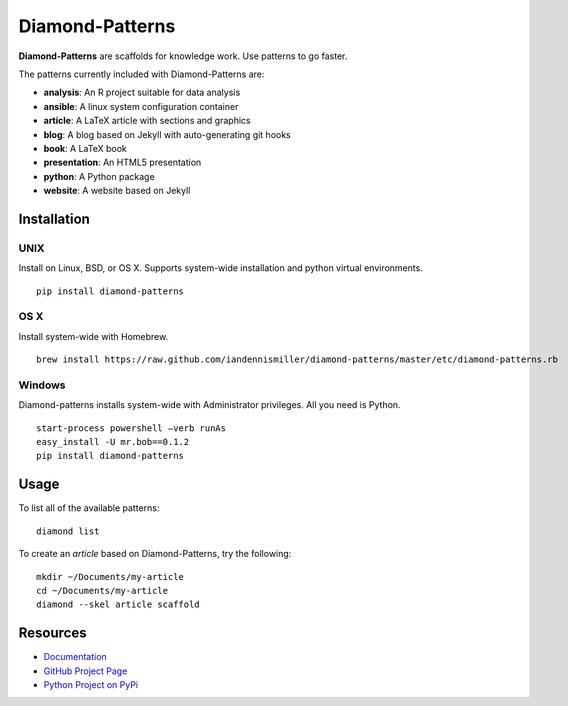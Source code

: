 Diamond-Patterns
================

**Diamond-Patterns** are scaffolds for knowledge work.  Use patterns to go faster.

The patterns currently included with Diamond-Patterns are:

- **analysis**: An R project suitable for data analysis
- **ansible**: A linux system configuration container
- **article**: A LaTeX article with sections and graphics
- **blog**: A blog based on Jekyll with auto-generating git hooks
- **book**: A LaTeX book
- **presentation**: An HTML5 presentation
- **python**: A Python package
- **website**: A website based on Jekyll

Installation
------------

UNIX
^^^^

Install on Linux, BSD, or OS X.  Supports system-wide installation and python virtual environments.

::

    pip install diamond-patterns

OS X
^^^^

Install system-wide with Homebrew.

::

    brew install https://raw.github.com/iandennismiller/diamond-patterns/master/etc/diamond-patterns.rb

Windows
^^^^^^^

Diamond-patterns installs system-wide with Administrator privileges.
All you need is Python.

::

    start-process powershell –verb runAs
    easy_install -U mr.bob==0.1.2
    pip install diamond-patterns

Usage
-----

To list all of the available patterns:

::

    diamond list

To create an `article` based on Diamond-Patterns, try the following:

::

    mkdir ~/Documents/my-article
    cd ~/Documents/my-article
    diamond --skel article scaffold

Resources
---------

- `Documentation <http://diamond-patterns.readthedocs.io/>`_
- `GitHub Project Page <http://github.com/iandennismiller/diamond-patterns>`_
- `Python Project on PyPi <http://pypi.python.org/pypi/Diamond-Patterns>`_
